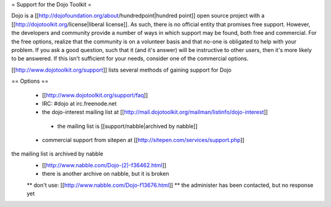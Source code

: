 = Support for the Dojo Toolkit =

Dojo is a [[http://dojofoundation.org/about/hundredpoint|hundred point]] open source project with a [[http://dojotoolkit.org/license|liberal license]]. As such, there is no official entity that promises free support. However, the developers and community provide a number of ways in which support may be found, both free and commercial. For the free options, realize that the community is on a volunteer basis and that no-one is obligated to help with your problem. If you ask a good question, such that it (and it's answer) will be instructive to other users, then it's more likely to be answered. If this isn't sufficient for your needs, consider one of the commercial options.

[[http://www.dojotoolkit.org/support]] lists several methods of gaining support for Dojo


== Options ==

 * [[http://www.dojotoolkit.org/support/faq]]
 * IRC: #dojo at irc.freenode.net
 * the dojo-interest mailing list at [[http://mail.dojotoolkit.org/mailman/listinfo/dojo-interest]]
  * the mailing list is [[support/nabble|archived by nabble]]
 * commercial support from sitepen at [[http://sitepen.com/services/support.php]]


the mailing list is archived by nabble
 * [[http://www.nabble.com/Dojo-(2)-f36462.html]]
 * there is another archive on nabble, but it is broken
 ** don't use: [[http://www.nabble.com/Dojo-f13676.html]]
 ** the administer has been contacted, but no response yet

